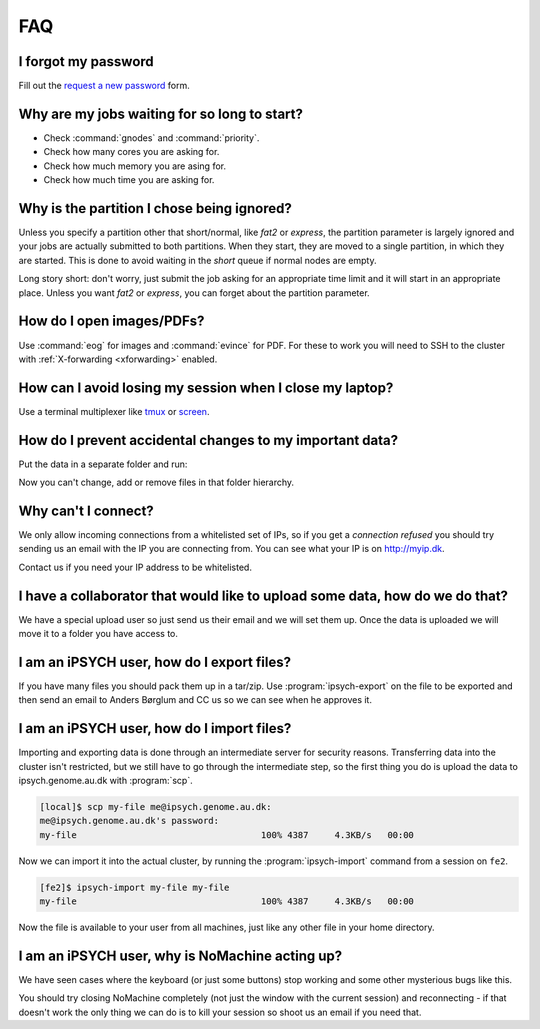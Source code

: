 .. _faq:

FAQ
===

I forgot my password
--------------------

Fill out the `request a new password`_ form.


Why are my jobs waiting for so long to start?
---------------------------------------------

* Check :command:`gnodes` and :command:`priority`.
* Check how many cores you are asking for.
* Check how much memory you are asing for.
* Check how much time you are asking for.


Why is the partition I chose being ignored?
-------------------------------------------

Unless you specify a partition other that short/normal, like *fat2* or
*express*, the partition parameter is largely ignored and your jobs are
actually submitted to both partitions. When they start, they are moved to a
single partition, in which they are started. This is done to avoid waiting in
the *short* queue if normal nodes are empty.

Long story short: don't worry, just submit the job asking for an appropriate
time limit and it will start in an appropriate place. Unless you want *fat2* or
*express*, you can forget about the partition parameter.


How do I open images/PDFs?
--------------------------

Use :command:`eog` for images and :command:`evince` for PDF. For these to work
you will need to SSH to the cluster with :ref:`X-forwarding <xforwarding>`
enabled.


How can I avoid losing my session when I close my laptop?
---------------------------------------------------------

Use a terminal multiplexer like `tmux <https://github.com/tmux/tmux/wiki>`_
or `screen <https://www.gnu.org/software/screen/manual/screen.html>`_.


How do I prevent accidental changes to my important data?
---------------------------------------------------------

Put the data in a separate folder and run:

.. code-block: console

    [fe1]$ chmod -R a-w datafolder

Now you can't change, add or remove files in that folder hierarchy.


Why can't I connect?
--------------------

We only allow incoming connections from a whitelisted set of IPs, so if you get
a `connection refused` you should try sending us an email with the IP you are
connecting from. You can see what your IP is on http://myip.dk.

Contact us if you need your IP address to be whitelisted.


I have a collaborator that would like to upload some data, how do we do that?
-----------------------------------------------------------------------------

We have a special upload user so just send us their email and we will set them
up. Once the data is uploaded we will move it to a folder you have access to.


.. _ipsych-export:

I am an iPSYCH user, how do I export files?
-------------------------------------------

If you have many files you should pack them up in a tar/zip. Use
:program:`ipsych-export` on the file to be exported and then send an email to
Anders Børglum and CC us so we can see when he approves it.

.. _ipsych-import:

I am an iPSYCH user, how do I import files?
-------------------------------------------

Importing and exporting data is done through an intermediate server for
security reasons. Transferring data into the cluster isn't restricted, but we
still have to go through the intermediate step, so the first thing you do is
upload the data to ipsych.genome.au.dk with :program:`scp`.

.. code-block:: console

    [local]$ scp my-file me@ipsych.genome.au.dk:
    me@ipsych.genome.au.dk's password:
    my-file                                   100% 4387     4.3KB/s   00:00

Now we can import it into the actual cluster, by running the
:program:`ipsych-import` command from a session on ``fe2``.

.. code-block:: console

    [fe2]$ ipsych-import my-file my-file
    my-file                                   100% 4387     4.3KB/s   00:00

Now the file is available to your user from all machines, just like any other
file in your home directory.


I am an iPSYCH user, why is NoMachine acting up?
------------------------------------------------
We have seen cases where the keyboard (or just some buttons) stop working and
some other mysterious bugs like this.

You should try closing NoMachine completely (not just the window with the
current session) and reconnecting - if that doesn't work the only thing we can
do is to kill your session so shoot us an email if you need that.

.. _request a new password: http://genome.au.dk/request-forms/request-new-password-forgot-password/
